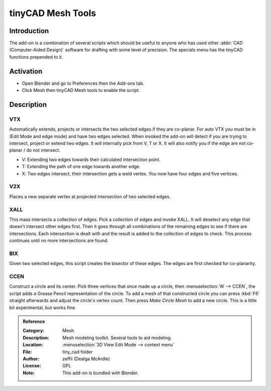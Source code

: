 
******************
tinyCAD Mesh Tools
******************

Introduction
============

The add-on is a combination of several scripts which should be useful to anyone
who has used other :abbr:`CAD (Computer-Aided Design)` software for drafting with some level of precision.
The specials menu has the tinyCAD functions prepended to it.


Activation
==========

- Open Blender and go to Preferences then the Add-ons tab.
- Click Mesh then tinyCAD Mesh tools to enable the script.


Description
===========

VTX
---

Automatically extends, projects or intersects the two selected edges if they are co-planar.
For auto VTX you must be in (Edit Mode and edge mode) and have two edges selected.
When invoked the add-on will detect if you are trying to intersect, project or extend two edges.
It will internally pick from V, T or X. It will also notify you if the edge are not co-planar / do not intersect.

- V: Extending two edges towards their calculated intersection point.
- T: Extending the path of one edge towards another edge.
- X: Two edges intersect, their intersection gets a weld vertex. You now have four edges and five vertices.


V2X
---

Places a new separate vertex at projected intersection of two selected edges.


XALL
----

This mass intersects a collection of edges. Pick a collection of edges and invoke XALL.
It will deselect any edge that doesn't intersect other edges first.
Then it goes through all combinations of the remaining edges to see if there are intersections.
Each intersection is dealt with and the result is added to the collection of edges to check.
This process continues until no more intersections are found.


BIX
---

Given two selected edges, this script creates the bisector of these edges.
The edges are first checked for co-planarity.


CCEN
----

Construct a circle and its center.
Pick three vertices that once made up a circle, then :menuselection:`W --> CCEN`,
the script adds a Grease Pencil representation of the circle.
To add a mesh of that constructed circle you can press :kbd:`F6` straight afterwards and
adjust the circle's vertex count. Then press *Make Circle Mesh* to add a new circle.
This is a little bit experimental, but works fine.


.. admonition:: Reference
   :class: refbox

   :Category:  Mesh
   :Description: Mesh modeling toolkit. Several tools to aid modeling.
   :Location: :menuselection:`3D View Edit Mode --> context menu`
   :File: tiny_cad folder
   :Author: zeffii (Dealga McArdle)
   :License: GPL
   :Note: This add-on is bundled with Blender.

